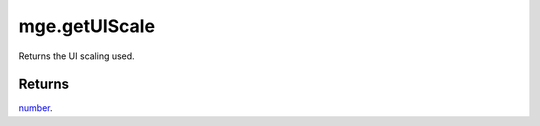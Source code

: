 mge.getUIScale
====================================================================================================

Returns the UI scaling used.

Returns
----------------------------------------------------------------------------------------------------

`number`_.

.. _`number`: ../../../lua/type/number.html
